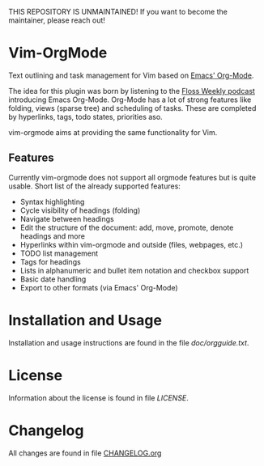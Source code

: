 THIS REPOSITORY IS UNMAINTAINED! If you want to become the maintainer, please reach out!

* Vim-OrgMode

  #+ATTR_HTML: title="Join the chat at https://gitter.im/jceb/vim-orgmode"
  [[https://gitter.im/jceb/vim-orgmode?utm_source=badge&utm_medium=badge&utm_campaign=pr-badge&utm_content=badge][file:https://badges.gitter.im/jceb/vim-orgmode.svg]]
  [[https://travis-ci.org/jceb/vim-orgmode][file:https://travis-ci.org/jceb/vim-orgmode.svg]]
  [[https://codecov.io/gh/jceb/vim-orgmode][file:https://codecov.io/gh/jceb/vim-orgmode/branch/master/graph/badge.svg]]

  Text outlining and task management for Vim based on [[http://orgmode.org/][Emacs' Org-Mode]].

  The idea for this plugin was born by listening to the
  [[http://twit.tv/floss136][Floss Weekly podcast]] introducing Emacs Org-Mode.
  Org-Mode has a lot of strong features like folding, views (sparse tree) and
  scheduling of tasks.  These are completed by hyperlinks, tags, todo states,
  priorities aso.

  vim-orgmode aims at providing the same functionality for Vim.

  [[https://github.com/jceb/vim-orgmode/blob/master/examples/mylife.org][file:examples/mylife.gif]]

** Features
   Currently vim-orgmode does not support all orgmode features but is quite
   usable. Short list of the already supported features:

   - Syntax highlighting
   - Cycle visibility of headings (folding)
   - Navigate between headings
   - Edit the structure of the document: add, move, promote, denote headings
     and more
   - Hyperlinks within vim-orgmode and outside (files, webpages, etc.)
   - TODO list management
   - Tags for headings
   - Lists in alphanumeric and bullet item notation and checkbox support
   - Basic date handling
   - Export to other formats (via Emacs' Org-Mode)

* Installation and Usage
  Installation and usage instructions are found in the file [[doc/orgguide.txt][doc/orgguide.txt]].

* License
  Information about the license is found in file [[LICENSE]].

* Changelog
  All changes are found in file [[https://github.com/jceb/vim-orgmode/blob/master/CHANGELOG.org][CHANGELOG.org]]
